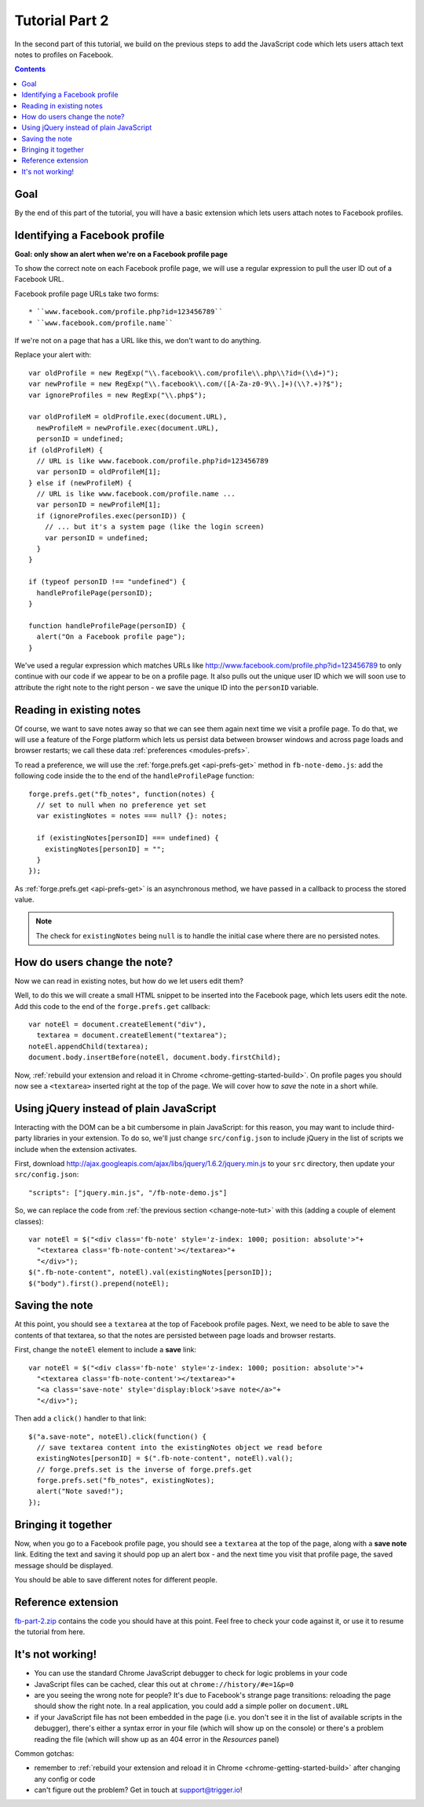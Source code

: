 .. _facenote-tutorial-2:

Tutorial Part 2
========================================================================

In the second part of this tutorial, we build on the previous steps to add the JavaScript code which lets users attach text notes to profiles on Facebook.

.. contents::
   :backlinks: none

Goal
----
By the end of this part of the tutorial, you will have a basic extension which lets users attach notes to Facebook profiles.

Identifying a Facebook profile
-----------------------------------
**Goal: only show an alert when we're on a Facebook profile page**

To show the correct note on each Facebook profile page, we will use a regular expression to pull the user ID out of a Facebook URL.

Facebook profile page URLs take two forms::

* ``www.facebook.com/profile.php?id=123456789``
* ``www.facebook.com/profile.name``

If we're not on a page that has a URL like this, we don't want to do anything.

Replace your alert with::

  var oldProfile = new RegExp("\\.facebook\\.com/profile\\.php\\?id=(\\d+)");
  var newProfile = new RegExp("\\.facebook\\.com/([A-Za-z0-9\\.]+)(\\?.+)?$");
  var ignoreProfiles = new RegExp("\\.php$");
  
  var oldProfileM = oldProfile.exec(document.URL),
    newProfileM = newProfile.exec(document.URL),
    personID = undefined;
  if (oldProfileM) {
    // URL is like www.facebook.com/profile.php?id=123456789
    var personID = oldProfileM[1];
  } else if (newProfileM) {
    // URL is like www.facebook.com/profile.name ...
    var personID = newProfileM[1];
    if (ignoreProfiles.exec(personID)) {
      // ... but it's a system page (like the login screen)
      var personID = undefined;
    }
  }
  
  if (typeof personID !== "undefined") {
    handleProfilePage(personID);
  }
  
  function handleProfilePage(personID) {
    alert("On a Facebook profile page");
  }

We've used a regular expression which matches URLs like http://www.facebook.com/profile.php?id=123456789 to only continue with our code if we appear to be on a profile page. It also pulls out the unique user ID which we will soon use to attribute the right note to the right person - we save the unique ID into the ``personID`` variable.

.. _read-pref-tut:

Reading in existing notes
-------------------------
Of course, we want to save notes away so that we can see them again next time we visit a profile page. To do that, we will use a feature of the Forge platform which lets us persist data between browser windows and across page loads and browser restarts; we call these data :ref:`preferences <modules-prefs>`.

To read a preference, we will use the :ref:`forge.prefs.get <api-prefs-get>` method in ``fb-note-demo.js``: add the following code inside the to the end of the ``handleProfilePage`` function::

  forge.prefs.get("fb_notes", function(notes) {
    // set to null when no preference yet set
    var existingNotes = notes === null? {}: notes;
    
    if (existingNotes[personID] === undefined) {
      existingNotes[personID] = "";
    }
  });

As :ref:`forge.prefs.get <api-prefs-get>` is an asynchronous method, we have passed in a callback to process the stored value.

.. note:: The check for ``existingNotes`` being ``null`` is to handle the initial case where there are no persisted notes.

.. _change-note-tut:

How do users change the note?
-----------------------------
Now we can read in existing notes, but how do we let users edit them?

Well, to do this we will create a small HTML snippet to be inserted into the Facebook page, which lets users edit the note. Add this code to the end of the ``forge.prefs.get`` callback::

  var noteEl = document.createElement("div"),
    textarea = document.createElement("textarea");
  noteEl.appendChild(textarea);
  document.body.insertBefore(noteEl, document.body.firstChild);

Now, :ref:`rebuild your extension and reload it in Chrome <chrome-getting-started-build>`. On profile pages you should now see a ``<textarea>`` inserted right at the top of the page. We will cover how to *save* the note in a short while.

Using jQuery instead of plain JavaScript
----------------------------------------
Interacting with the DOM can be a bit cumbersome in plain JavaScript: for this reason, you may want to include third-party libraries in your extension. To do so, we'll just change ``src/config.json`` to include jQuery in the list of scripts we include when the extension activates.

First, download http://ajax.googleapis.com/ajax/libs/jquery/1.6.2/jquery.min.js to your ``src`` directory, then update your ``src/config.json``::

    "scripts": ["jquery.min.js", "/fb-note-demo.js"]

So, we can replace the code from :ref:`the previous section <change-note-tut>` with this (adding a couple of element classes)::

    var noteEl = $("<div class='fb-note' style='z-index: 1000; position: absolute'>"+
      "<textarea class='fb-note-content'></textarea>"+
      "</div>");
    $(".fb-note-content", noteEl).val(existingNotes[personID]);
    $("body").first().prepend(noteEl);

.. _write-pref-tut:

Saving the note
---------------
At this point, you should see a ``textarea`` at the top of Facebook profile pages. Next, we need to be able to save the contents of that textarea, so that the notes are persisted between page loads and browser restarts.

First, change the ``noteEl`` element to include a **save** link::

    var noteEl = $("<div class='fb-note' style='z-index: 1000; position: absolute'>"+
      "<textarea class='fb-note-content'></textarea>"+
      "<a class='save-note' style='display:block'>save note</a>"+
      "</div>");

Then add a ``click()`` handler to that link::

    $("a.save-note", noteEl).click(function() {
      // save textarea content into the existingNotes object we read before
      existingNotes[personID] = $(".fb-note-content", noteEl).val();
      // forge.prefs.set is the inverse of forge.prefs.get
      forge.prefs.set("fb_notes", existingNotes);
      alert("Note saved!");
    });

Bringing it together
--------------------
Now, when you go to a Facebook profile page, you should see a ``textarea`` at the top of the page, along with a **save note** link. Editing the text and saving it should pop up an alert box - and the next time you visit that profile page, the saved message should be displayed.

You should be able to save different notes for different people.

Reference extension
-------------------
`fb-part-2.zip <../../_static/facenote/fb-part-2.zip>`_ contains the code you should have at this point. Feel free to check your code against it, or use it to resume the tutorial from here.

It's not working!
-----------------
* You can use the standard Chrome JavaScript debugger to check for logic problems in your code
* JavaScript files can be cached, clear this out at ``chrome://history/#e=1&p=0``
* are you seeing the wrong note for people? It's due to Facebook's strange page transitions: reloading the page should show the right note. In a real application, you could add a simple poller on ``document.URL``
* if your JavaScript file has not been embedded in the page (i.e. you don't see it in the list of available scripts in the debugger), there's either a syntax error in your file (which will show up on the console) or there's a problem reading the file (which will show up as an 404 error in the *Resources* panel)

Common gotchas:

* remember to :ref:`rebuild your extension and reload it in Chrome <chrome-getting-started-build>` after changing any config or code
* can't figure out the problem? Get in touch at support@trigger.io!
